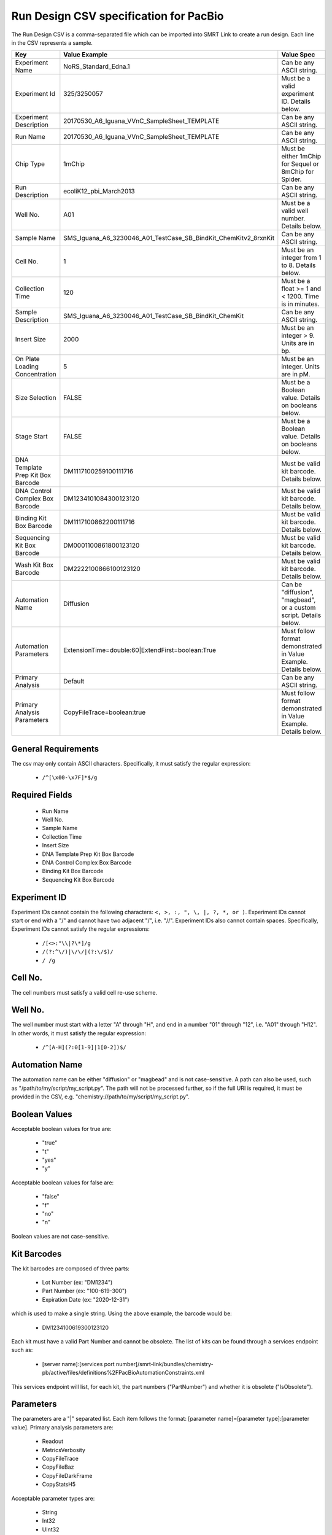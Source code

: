 =======================================
Run Design CSV specification for PacBio
=======================================

The Run Design CSV is a comma-separated file which can be imported into SMRT Link to create a run design. Each line in the CSV represents a sample.

+-----------------------------------+-----------------------------------------------------------------+-------------------------------------------------------------------+
| Key                               | Value Example                                                   | Value Spec                                                        |
+===================================+=================================================================+===================================================================+
| Experiment Name                   | NoRS_Standard_Edna.1                                            | Can be any ASCII string.                                          |
+-----------------------------------+-----------------------------------------------------------------+-------------------------------------------------------------------+
| Experiment Id                     | 325/3250057                                                     | Must be a valid experiment ID. Details below.                     |
+-----------------------------------+-----------------------------------------------------------------+-------------------------------------------------------------------+
| Experiment Description            | 20170530_A6_Iguana_VVnC_SampleSheet_TEMPLATE                    | Can be any ASCII string.                                          |
+-----------------------------------+-----------------------------------------------------------------+-------------------------------------------------------------------+
| Run Name                          | 20170530_A6_Iguana_VVnC_SampleSheet_TEMPLATE                    | Can be any ASCII string.                                          |
+-----------------------------------+-----------------------------------------------------------------+-------------------------------------------------------------------+
| Chip Type                         | 1mChip                                                          | Must be either 1mChip for Sequel or 8mChip for Spider.            |
+-----------------------------------+-----------------------------------------------------------------+-------------------------------------------------------------------+
| Run Description                   | ecoliK12_pbi_March2013                                          | Can be any ASCII string.                                          |
+-----------------------------------+-----------------------------------------------------------------+-------------------------------------------------------------------+
| Well No.                          | A01                                                             | Must be a valid well number. Details below.                       |
+-----------------------------------+-----------------------------------------------------------------+-------------------------------------------------------------------+
| Sample Name                       | SMS_Iguana_A6_3230046_A01_TestCase_SB_BindKit_ChemKitv2_8rxnKit | Can be any ASCII string.                                          |
+-----------------------------------+-----------------------------------------------------------------+-------------------------------------------------------------------+
| Cell No.                          | 1                                                               | Must be an integer from 1 to 8. Details below.                    |
+-----------------------------------+-----------------------------------------------------------------+-------------------------------------------------------------------+
| Collection Time                   | 120                                                             | Must be a float >= 1 and < 1200. Time is in minutes.              |
+-----------------------------------+-----------------------------------------------------------------+-------------------------------------------------------------------+
| Sample Description                | SMS_Iguana_A6_3230046_A01_TestCase_SB_BindKit_ChemKit           | Can be any ASCII string.                                          |
+-----------------------------------+-----------------------------------------------------------------+-------------------------------------------------------------------+
| Insert Size                       | 2000                                                            | Must be an integer > 9. Units are in bp.                          |
+-----------------------------------+-----------------------------------------------------------------+-------------------------------------------------------------------+
| On Plate Loading Concentration    | 5                                                               | Must be an integer. Units are in pM.                              |
+-----------------------------------+-----------------------------------------------------------------+-------------------------------------------------------------------+
| Size Selection                    | FALSE                                                           | Must be a Boolean value. Details on booleans below.               |
+-----------------------------------+-----------------------------------------------------------------+-------------------------------------------------------------------+
| Stage Start                       | FALSE                                                           | Must be a Boolean value. Details on booleans below.               |
+-----------------------------------+-----------------------------------------------------------------+-------------------------------------------------------------------+
| DNA Template Prep Kit Box Barcode | DM1117100259100111716                                           | Must be valid kit barcode. Details below.                         |
+-----------------------------------+-----------------------------------------------------------------+-------------------------------------------------------------------+
| DNA Control Complex Box Barcode   | DM1234101084300123120                                           | Must be valid kit barcode. Details below.                         |
+-----------------------------------+-----------------------------------------------------------------+-------------------------------------------------------------------+
| Binding Kit Box Barcode           | DM1117100862200111716                                           | Must be valid kit barcode. Details below.                         |
+-----------------------------------+-----------------------------------------------------------------+-------------------------------------------------------------------+
| Sequencing Kit Box Barcode        | DM0001100861800123120                                           | Must be valid kit barcode. Details below.                         |
+-----------------------------------+-----------------------------------------------------------------+-------------------------------------------------------------------+
| Wash Kit Box Barcode              | DM2222100866100123120                                           | Must be valid kit barcode. Details below.                         |
+-----------------------------------+-----------------------------------------------------------------+-------------------------------------------------------------------+
| Automation Name                   | Diffusion                                                       | Can be "diffusion", "magbead", or a custom script. Details below. |
+-----------------------------------+-----------------------------------------------------------------+-------------------------------------------------------------------+
| Automation Parameters             | ExtensionTime=double:60|ExtendFirst=boolean:True                | Must follow format demonstrated in Value Example. Details below.  |
+-----------------------------------+-----------------------------------------------------------------+-------------------------------------------------------------------+
| Primary Analysis                  | Default                                                         | Can be any ASCII string.                                          |
+-----------------------------------+-----------------------------------------------------------------+-------------------------------------------------------------------+
| Primary Analysis Parameters       | CopyFileTrace=boolean:true                                      | Must follow format demonstrated in Value Example. Details below.  |
+-----------------------------------+-----------------------------------------------------------------+-------------------------------------------------------------------+

General Requirements
--------------------
The csv may only contain ASCII characters.
Specifically, it must satisfy the regular expression:

  - ``/^[\x00-\x7F]*$/g``

Required Fields
---------------
  - Run Name
  - Well No.
  - Sample Name
  - Collection Time
  - Insert Size
  - DNA Template Prep Kit Box Barcode
  - DNA Control Complex Box Barcode
  - Binding Kit Box Barcode
  - Sequencing Kit Box Barcode

Experiment ID
-------------
Experiment IDs cannot contain the following characters: ``<, >, :, ", \, |, ?, *, or )``.
Experiment IDs cannot start or end with a "/" and cannot have two adjacent "/", i.e. "//".
Experiment IDs also cannot contain spaces.
Specifically, Experiment IDs cannot satisfy the regular expressions:

  - ``/[<>:"\\|?\*]/g``
  - ``/(?:^\/)|\/\/|(?:\/$)/``
  - ``/ /g``

Cell No.
--------
The cell numbers must satisfy a valid cell re-use scheme.

Well No.
--------
The well number must start with a letter "A" through "H", and end in a number "01" through "12",
i.e. "A01" through "H12". In other words, it must satisfy the regular expression:

  - ``/^[A-H](?:0[1-9]|1[0-2])$/``

Automation Name
---------------
The automation name can be either "diffusion" or "magbead" and is not case-sensitive.
A path can also be used, such as "/path/to/my/script/my_script.py".
The path will not be processed further, so if the full URI is required,
it must be provided in the CSV, e.g. "chemistry://path/to/my/script/my_script.py".

Boolean Values
--------------
Acceptable boolean values for true are:

  - "true"
  - "t"
  - "yes"
  - "y"
Acceptable boolean values for false are:

  - "false"
  - "f"
  - "no"
  - "n"

Boolean values are not case-sensitive.

Kit Barcodes
------------
The kit barcodes are composed of three parts:

  - Lot Number (ex: "DM1234")
  - Part Number (ex: "100-619-300")
  - Expiration Date (ex: "2020-12-31")

which is used to make a single string. Using the above example, the barcode would be:

  - DM1234100619300123120

Each kit must have a valid Part Number and cannot be obsolete. The list of kits can be
found through a services endpoint such as:

  - [server name]:[services port number]/smrt-link/bundles/chemistry-pb/active/files/definitions%2FPacBioAutomationConstraints.xml

This services endpoint will list, for each kit, the part numbers ("PartNumber")
and whether it is obsolete ("IsObsolete").

Parameters
----------
The parameters are a "|" separated list.
Each item follows the format: [parameter name]=[parameter type]:[parameter value].
Primary analysis parameters are:

  - Readout
  - MetricsVerbosity
  - CopyFileTrace
  - CopyFileBaz
  - CopyFileDarkFrame
  - CopyStatsH5

Acceptable parameter types are:

  - String
  - Int32
  - UInt32
  - Double
  - Single
  - Boolean
  - DateTime

The parameter names and types are not case-sensitive.
